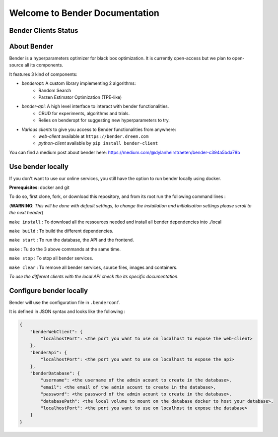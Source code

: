 *******************************
Welcome to Bender Documentation
*******************************

Bender Clients Status
*********************
.. image:: https://img.shields.io/badge/web-up-green.svg?colorA=555555&colorB=97C901&logo=react&logoColor=DDDDDD&style=for-the-badge
   :target: https://bender.dreem.com/
   :alt: Bender Web Client
.. image:: https://img.shields.io/badge/api-up-green.svg?colorA=555555&colorB=97C901&logo=salesforce&logoColor=DDDDDD&style=for-the-badge
   :target: https://bender-optimizer.readthedocs.io/en/latest/documentation/api.html
   :alt: Bender Web Client
.. image:: https://img.shields.io/pypi/v/bender-client.svg?label=python&colorA=555555&colorB=97C901&logo=python&logoColor=DDDDDD&style=for-the-badge
   :target: https://pypi.python.org/pypi/bender-client
   :alt: Bender Python Client
.. image:: https://img.shields.io/badge/r-V0.1.1-green.svg?colorA=555555&logo=r&logoColor=DDDDDD&style=for-the-badge
   :target: https://cran.r-project.org/web/packages/bender/index.html
   :alt: Bender R Client
.. image:: https://img.shields.io/badge/benderopt-open%20source-green.svg?colorA=555555&colorB=97C901&logo=github&logoColor=DDDDDD&style=for-the-badge
   :target: https://github.com/Dreem-Organization/benderopt
   :alt: Benderopt Lib

About Bender
************

Bender is a hyperparameters optimizer for black box optimization. It is currently open-access but we plan to open-source all its components.

It features 3 kind of components:

- *benderopt*: A custom library implementing 2 algorithms:
    - Random Search
    - Parzen Estimator Optimization (TPE-like)

- *bender-api*: A high level interface to interact with bender functionalities.
    - CRUD for experiments, algorithms and trials.
    - Relies on benderopt for suggesting new hyperparameters to try.

- *Various clients* to give you access to Bender functionalities from anywhere:
    - *web-client* available at ``https://bender.dreem.com``
    - *python-client* available by ``pip install bender-client``

.. image:: https://static.rythm.co/bender/workflow_diagram_api_web_client.jpg
   :alt: API - WEB CLIENT

.. image:: https://static.rythm.co/bender/workflow_diagram_api_other_client@large.jpg
   :alt: API - OTHER CLIENTS

You can find a medium post about bender here:
https://medium.com/@dylanheirstraeten/bender-c394a5bda78b


Use bender locally
******************

If you don't want to use our online services, you still have the option to run bender locally using docker.

**Prerequisites**: docker and git

To do so, first clone, fork, or download this repository, and from its root run the following command lines :

(**WARNING**: *This will be done with default settings, to change the installation and initialisation settings please scroll to the next header*) 

``make install`` : To download all the ressources needed and install all bender dependencies into ./local

``make build`` : To build the different dependencies.

``make start`` : To run the database, the API and the frontend.

``make`` : Tu do the 3 above commands at the same time.

``make stop`` : To stop all bender services.

``make clear`` : To remove all bender services, source files, images and containers.


*To use the different clients with the local API check the its specific documentation*.

Configure bender locally
************************

Bender will use the configuration file in ``.benderconf``.

It is defined in JSON syntax and looks like the following :

.. code-block:: json

    {
        "benderWebClient": {
            "localhostPort": <the port you want to use on localhost to expose the web-client>
        },
        "benderApi": {
            "localhostPort": <the port you want to use on localhost to expose the api>
        },
        "benderDatabase": {
            "username": <the username of the admin acount to create in the database>,
            "email": <the email of the admin acount to create in the database>,
            "password": <the password of the admin acount to create in the database>,
            "databasePath": <the local volume to mount on the database docker to host your database>,
            "localhostPort": <the port you want to use on localhost to expose the database>
        }
    }
